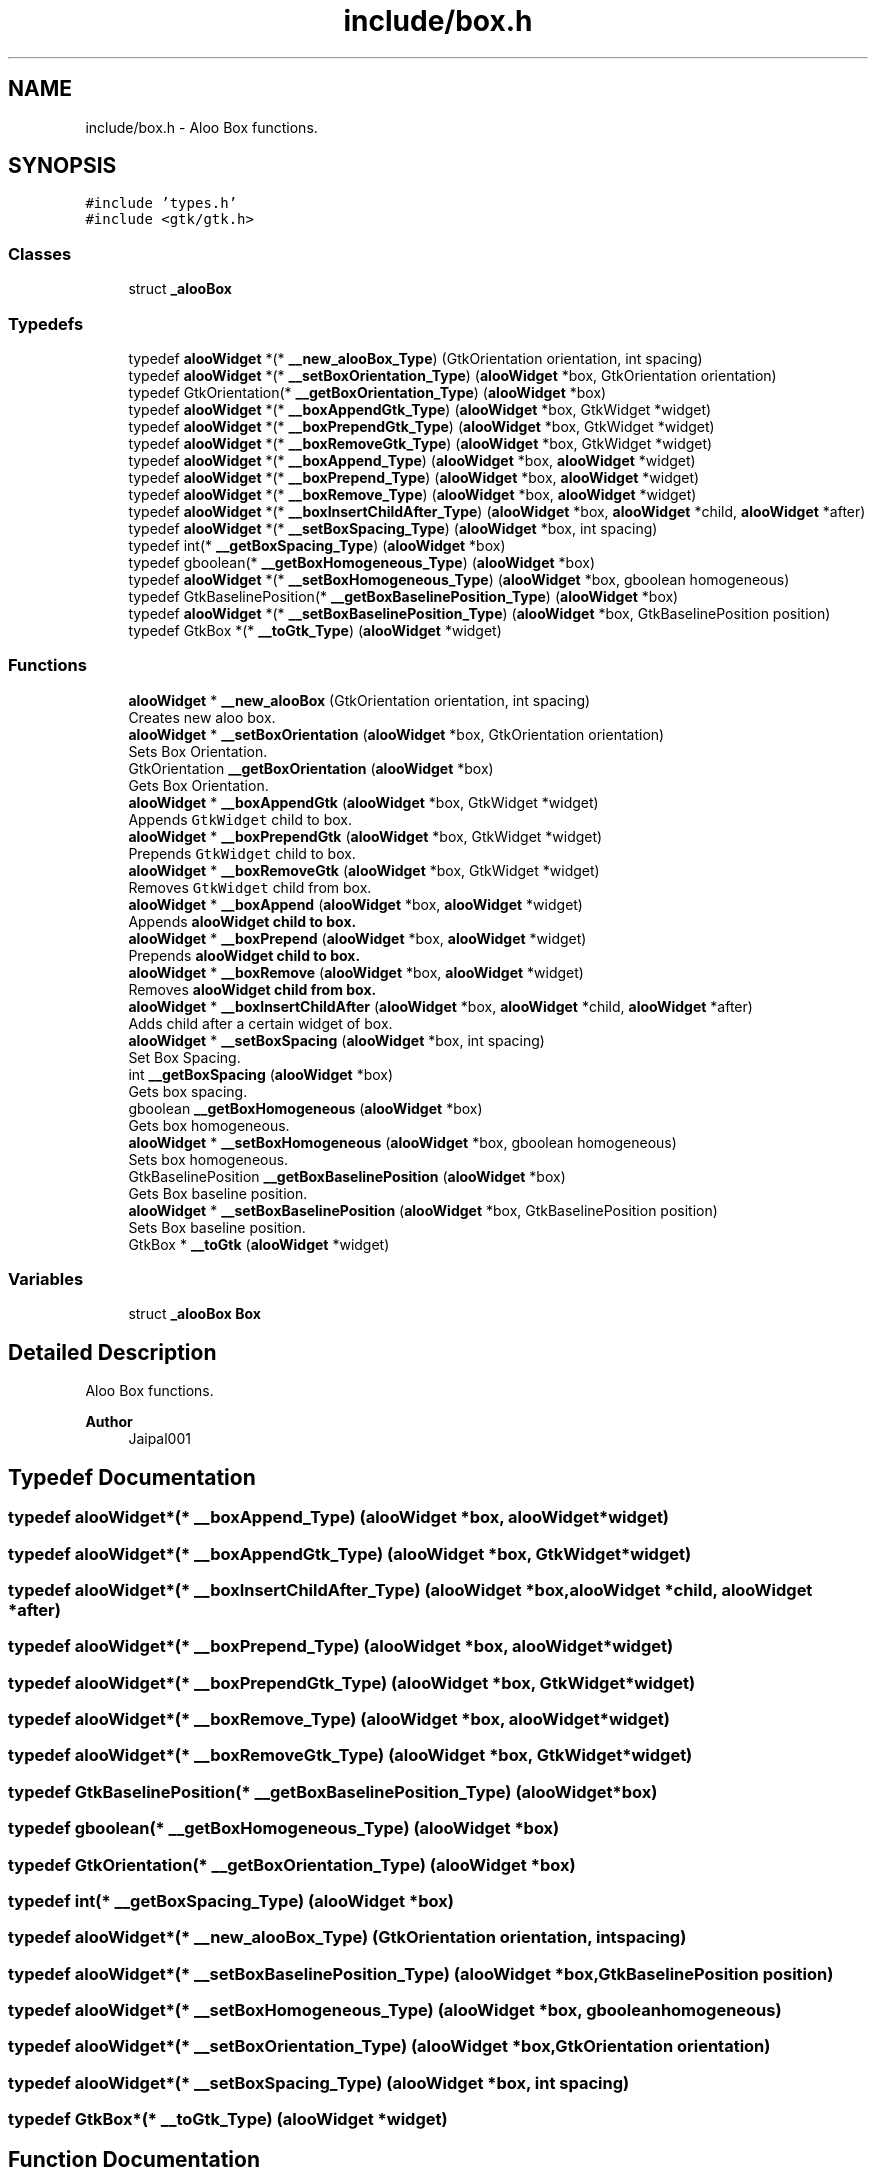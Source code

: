 .TH "include/box.h" 3 "Sun Sep 1 2024" "Version 1.0" "Aloo" \" -*- nroff -*-
.ad l
.nh
.SH NAME
include/box.h \- Aloo Box functions\&.  

.SH SYNOPSIS
.br
.PP
\fC#include 'types\&.h'\fP
.br
\fC#include <gtk/gtk\&.h>\fP
.br

.SS "Classes"

.in +1c
.ti -1c
.RI "struct \fB_alooBox\fP"
.br
.in -1c
.SS "Typedefs"

.in +1c
.ti -1c
.RI "typedef \fBalooWidget\fP *(* \fB__new_alooBox_Type\fP) (GtkOrientation orientation, int spacing)"
.br
.ti -1c
.RI "typedef \fBalooWidget\fP *(* \fB__setBoxOrientation_Type\fP) (\fBalooWidget\fP *box, GtkOrientation orientation)"
.br
.ti -1c
.RI "typedef GtkOrientation(* \fB__getBoxOrientation_Type\fP) (\fBalooWidget\fP *box)"
.br
.ti -1c
.RI "typedef \fBalooWidget\fP *(* \fB__boxAppendGtk_Type\fP) (\fBalooWidget\fP *box, GtkWidget *widget)"
.br
.ti -1c
.RI "typedef \fBalooWidget\fP *(* \fB__boxPrependGtk_Type\fP) (\fBalooWidget\fP *box, GtkWidget *widget)"
.br
.ti -1c
.RI "typedef \fBalooWidget\fP *(* \fB__boxRemoveGtk_Type\fP) (\fBalooWidget\fP *box, GtkWidget *widget)"
.br
.ti -1c
.RI "typedef \fBalooWidget\fP *(* \fB__boxAppend_Type\fP) (\fBalooWidget\fP *box, \fBalooWidget\fP *widget)"
.br
.ti -1c
.RI "typedef \fBalooWidget\fP *(* \fB__boxPrepend_Type\fP) (\fBalooWidget\fP *box, \fBalooWidget\fP *widget)"
.br
.ti -1c
.RI "typedef \fBalooWidget\fP *(* \fB__boxRemove_Type\fP) (\fBalooWidget\fP *box, \fBalooWidget\fP *widget)"
.br
.ti -1c
.RI "typedef \fBalooWidget\fP *(* \fB__boxInsertChildAfter_Type\fP) (\fBalooWidget\fP *box, \fBalooWidget\fP *child, \fBalooWidget\fP *after)"
.br
.ti -1c
.RI "typedef \fBalooWidget\fP *(* \fB__setBoxSpacing_Type\fP) (\fBalooWidget\fP *box, int spacing)"
.br
.ti -1c
.RI "typedef int(* \fB__getBoxSpacing_Type\fP) (\fBalooWidget\fP *box)"
.br
.ti -1c
.RI "typedef gboolean(* \fB__getBoxHomogeneous_Type\fP) (\fBalooWidget\fP *box)"
.br
.ti -1c
.RI "typedef \fBalooWidget\fP *(* \fB__setBoxHomogeneous_Type\fP) (\fBalooWidget\fP *box, gboolean homogeneous)"
.br
.ti -1c
.RI "typedef GtkBaselinePosition(* \fB__getBoxBaselinePosition_Type\fP) (\fBalooWidget\fP *box)"
.br
.ti -1c
.RI "typedef \fBalooWidget\fP *(* \fB__setBoxBaselinePosition_Type\fP) (\fBalooWidget\fP *box, GtkBaselinePosition position)"
.br
.ti -1c
.RI "typedef GtkBox *(* \fB__toGtk_Type\fP) (\fBalooWidget\fP *widget)"
.br
.in -1c
.SS "Functions"

.in +1c
.ti -1c
.RI "\fBalooWidget\fP * \fB__new_alooBox\fP (GtkOrientation orientation, int spacing)"
.br
.RI "Creates new aloo box\&. "
.ti -1c
.RI "\fBalooWidget\fP * \fB__setBoxOrientation\fP (\fBalooWidget\fP *box, GtkOrientation orientation)"
.br
.RI "Sets Box Orientation\&. "
.ti -1c
.RI "GtkOrientation \fB__getBoxOrientation\fP (\fBalooWidget\fP *box)"
.br
.RI "Gets Box Orientation\&. "
.ti -1c
.RI "\fBalooWidget\fP * \fB__boxAppendGtk\fP (\fBalooWidget\fP *box, GtkWidget *widget)"
.br
.RI "Appends \fCGtkWidget\fP child to box\&. "
.ti -1c
.RI "\fBalooWidget\fP * \fB__boxPrependGtk\fP (\fBalooWidget\fP *box, GtkWidget *widget)"
.br
.RI "Prepends \fCGtkWidget\fP child to box\&. "
.ti -1c
.RI "\fBalooWidget\fP * \fB__boxRemoveGtk\fP (\fBalooWidget\fP *box, GtkWidget *widget)"
.br
.RI "Removes \fCGtkWidget\fP child from box\&. "
.ti -1c
.RI "\fBalooWidget\fP * \fB__boxAppend\fP (\fBalooWidget\fP *box, \fBalooWidget\fP *widget)"
.br
.RI "Appends \fC\fBalooWidget\fP\fP child to box\&. "
.ti -1c
.RI "\fBalooWidget\fP * \fB__boxPrepend\fP (\fBalooWidget\fP *box, \fBalooWidget\fP *widget)"
.br
.RI "Prepends \fC\fBalooWidget\fP\fP child to box\&. "
.ti -1c
.RI "\fBalooWidget\fP * \fB__boxRemove\fP (\fBalooWidget\fP *box, \fBalooWidget\fP *widget)"
.br
.RI "Removes \fC\fBalooWidget\fP\fP child from box\&. "
.ti -1c
.RI "\fBalooWidget\fP * \fB__boxInsertChildAfter\fP (\fBalooWidget\fP *box, \fBalooWidget\fP *child, \fBalooWidget\fP *after)"
.br
.RI "Adds child after a certain widget of box\&. "
.ti -1c
.RI "\fBalooWidget\fP * \fB__setBoxSpacing\fP (\fBalooWidget\fP *box, int spacing)"
.br
.RI "Set Box Spacing\&. "
.ti -1c
.RI "int \fB__getBoxSpacing\fP (\fBalooWidget\fP *box)"
.br
.RI "Gets box spacing\&. "
.ti -1c
.RI "gboolean \fB__getBoxHomogeneous\fP (\fBalooWidget\fP *box)"
.br
.RI "Gets box homogeneous\&. "
.ti -1c
.RI "\fBalooWidget\fP * \fB__setBoxHomogeneous\fP (\fBalooWidget\fP *box, gboolean homogeneous)"
.br
.RI "Sets box homogeneous\&. "
.ti -1c
.RI "GtkBaselinePosition \fB__getBoxBaselinePosition\fP (\fBalooWidget\fP *box)"
.br
.RI "Gets Box baseline position\&. "
.ti -1c
.RI "\fBalooWidget\fP * \fB__setBoxBaselinePosition\fP (\fBalooWidget\fP *box, GtkBaselinePosition position)"
.br
.RI "Sets Box baseline position\&. "
.ti -1c
.RI "GtkBox * \fB__toGtk\fP (\fBalooWidget\fP *widget)"
.br
.in -1c
.SS "Variables"

.in +1c
.ti -1c
.RI "struct \fB_alooBox\fP \fBBox\fP"
.br
.in -1c
.SH "Detailed Description"
.PP 
Aloo Box functions\&. 


.PP
\fBAuthor\fP
.RS 4
Jaipal001 
.RE
.PP

.SH "Typedef Documentation"
.PP 
.SS "typedef \fBalooWidget\fP*(* __boxAppend_Type) (\fBalooWidget\fP *box, \fBalooWidget\fP *widget)"

.SS "typedef \fBalooWidget\fP*(* __boxAppendGtk_Type) (\fBalooWidget\fP *box, GtkWidget *widget)"

.SS "typedef \fBalooWidget\fP*(* __boxInsertChildAfter_Type) (\fBalooWidget\fP *box, \fBalooWidget\fP *child, \fBalooWidget\fP *after)"

.SS "typedef \fBalooWidget\fP*(* __boxPrepend_Type) (\fBalooWidget\fP *box, \fBalooWidget\fP *widget)"

.SS "typedef \fBalooWidget\fP*(* __boxPrependGtk_Type) (\fBalooWidget\fP *box, GtkWidget *widget)"

.SS "typedef \fBalooWidget\fP*(* __boxRemove_Type) (\fBalooWidget\fP *box, \fBalooWidget\fP *widget)"

.SS "typedef \fBalooWidget\fP*(* __boxRemoveGtk_Type) (\fBalooWidget\fP *box, GtkWidget *widget)"

.SS "typedef GtkBaselinePosition(* __getBoxBaselinePosition_Type) (\fBalooWidget\fP *box)"

.SS "typedef gboolean(* __getBoxHomogeneous_Type) (\fBalooWidget\fP *box)"

.SS "typedef GtkOrientation(* __getBoxOrientation_Type) (\fBalooWidget\fP *box)"

.SS "typedef int(* __getBoxSpacing_Type) (\fBalooWidget\fP *box)"

.SS "typedef \fBalooWidget\fP*(* __new_alooBox_Type) (GtkOrientation orientation, int spacing)"

.SS "typedef \fBalooWidget\fP*(* __setBoxBaselinePosition_Type) (\fBalooWidget\fP *box, GtkBaselinePosition position)"

.SS "typedef \fBalooWidget\fP*(* __setBoxHomogeneous_Type) (\fBalooWidget\fP *box, gboolean homogeneous)"

.SS "typedef \fBalooWidget\fP*(* __setBoxOrientation_Type) (\fBalooWidget\fP *box, GtkOrientation orientation)"

.SS "typedef \fBalooWidget\fP*(* __setBoxSpacing_Type) (\fBalooWidget\fP *box, int spacing)"

.SS "typedef GtkBox*(* __toGtk_Type) (\fBalooWidget\fP *widget)"

.SH "Function Documentation"
.PP 
.SS "\fBalooWidget\fP* __boxAppend (\fBalooWidget\fP * box, \fBalooWidget\fP * widget)"

.PP
Appends \fC\fBalooWidget\fP\fP child to box\&. 
.SS "\fBalooWidget\fP* __boxAppendGtk (\fBalooWidget\fP * box, GtkWidget * widget)"

.PP
Appends \fCGtkWidget\fP child to box\&. 
.SS "\fBalooWidget\fP* __boxInsertChildAfter (\fBalooWidget\fP * box, \fBalooWidget\fP * child, \fBalooWidget\fP * after)"

.PP
Adds child after a certain widget of box\&. 
.PP
\fBReturns\fP
.RS 4
returns box 
.RE
.PP

.SS "\fBalooWidget\fP* __boxPrepend (\fBalooWidget\fP * box, \fBalooWidget\fP * widget)"

.PP
Prepends \fC\fBalooWidget\fP\fP child to box\&. 
.SS "\fBalooWidget\fP* __boxPrependGtk (\fBalooWidget\fP * box, GtkWidget * widget)"

.PP
Prepends \fCGtkWidget\fP child to box\&. 
.SS "\fBalooWidget\fP* __boxRemove (\fBalooWidget\fP * box, \fBalooWidget\fP * widget)"

.PP
Removes \fC\fBalooWidget\fP\fP child from box\&. 
.SS "\fBalooWidget\fP* __boxRemoveGtk (\fBalooWidget\fP * box, GtkWidget * widget)"

.PP
Removes \fCGtkWidget\fP child from box\&. 
.SS "GtkBaselinePosition __getBoxBaselinePosition (\fBalooWidget\fP * box)"

.PP
Gets Box baseline position\&. 
.SS "gboolean __getBoxHomogeneous (\fBalooWidget\fP * box)"

.PP
Gets box homogeneous\&. 
.SS "GtkOrientation __getBoxOrientation (\fBalooWidget\fP * box)"

.PP
Gets Box Orientation\&. 
.SS "int __getBoxSpacing (\fBalooWidget\fP * box)"

.PP
Gets box spacing\&. 
.SS "\fBalooWidget\fP* __new_alooBox (GtkOrientation orientation, int spacing)"

.PP
Creates new aloo box\&. 
.PP
\fBParameters\fP
.RS 4
\fIorientation\fP Box orientation 
.br
\fIspacing\fP space in child 
.RE
.PP

.SS "\fBalooWidget\fP* __setBoxBaselinePosition (\fBalooWidget\fP * box, GtkBaselinePosition position)"

.PP
Sets Box baseline position\&. 
.SS "\fBalooWidget\fP* __setBoxHomogeneous (\fBalooWidget\fP * box, gboolean homogeneous)"

.PP
Sets box homogeneous\&. 
.SS "\fBalooWidget\fP* __setBoxOrientation (\fBalooWidget\fP * box, GtkOrientation orientation)"

.PP
Sets Box Orientation\&. 
.SS "\fBalooWidget\fP* __setBoxSpacing (\fBalooWidget\fP * box, int spacing)"

.PP
Set Box Spacing\&. 
.SS "GtkBox* __toGtk (\fBalooWidget\fP * widget)"

.SH "Variable Documentation"
.PP 
.SS "struct \fB_alooBox\fP Box\fC [extern]\fP"

.SH "Author"
.PP 
Generated automatically by Doxygen for Aloo from the source code\&.
